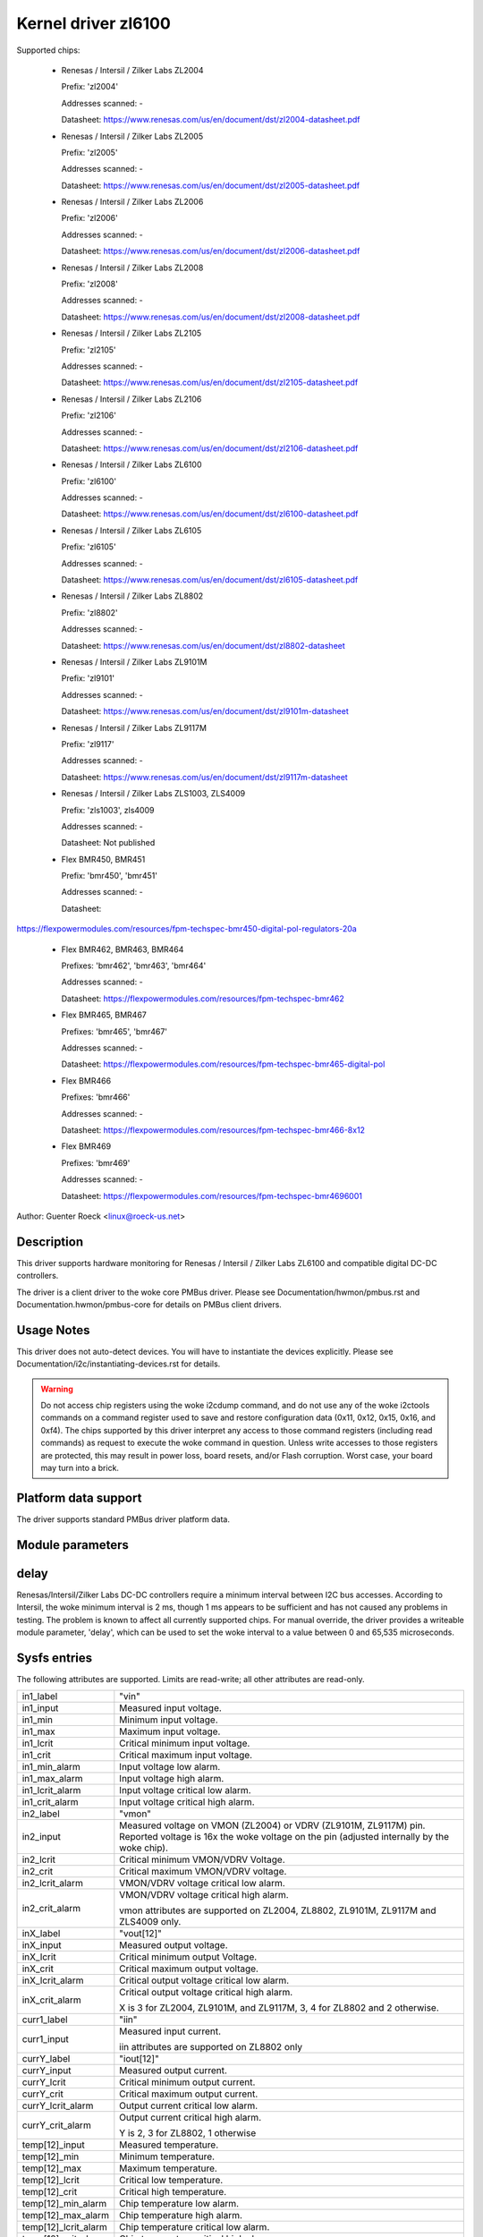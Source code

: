 Kernel driver zl6100
====================

Supported chips:

  * Renesas / Intersil / Zilker Labs ZL2004

    Prefix: 'zl2004'

    Addresses scanned: -

    Datasheet: https://www.renesas.com/us/en/document/dst/zl2004-datasheet.pdf

  * Renesas / Intersil / Zilker Labs ZL2005

    Prefix: 'zl2005'

    Addresses scanned: -

    Datasheet: https://www.renesas.com/us/en/document/dst/zl2005-datasheet.pdf

  * Renesas / Intersil / Zilker Labs ZL2006

    Prefix: 'zl2006'

    Addresses scanned: -

    Datasheet: https://www.renesas.com/us/en/document/dst/zl2006-datasheet.pdf

  * Renesas / Intersil / Zilker Labs ZL2008

    Prefix: 'zl2008'

    Addresses scanned: -

    Datasheet: https://www.renesas.com/us/en/document/dst/zl2008-datasheet.pdf

  * Renesas / Intersil / Zilker Labs ZL2105

    Prefix: 'zl2105'

    Addresses scanned: -

    Datasheet: https://www.renesas.com/us/en/document/dst/zl2105-datasheet.pdf

  * Renesas / Intersil / Zilker Labs ZL2106

    Prefix: 'zl2106'

    Addresses scanned: -

    Datasheet: https://www.renesas.com/us/en/document/dst/zl2106-datasheet.pdf

  * Renesas / Intersil / Zilker Labs ZL6100

    Prefix: 'zl6100'

    Addresses scanned: -

    Datasheet: https://www.renesas.com/us/en/document/dst/zl6100-datasheet.pdf

  * Renesas / Intersil / Zilker Labs ZL6105

    Prefix: 'zl6105'

    Addresses scanned: -

    Datasheet: https://www.renesas.com/us/en/document/dst/zl6105-datasheet.pdf

  * Renesas / Intersil / Zilker Labs ZL8802

    Prefix: 'zl8802'

    Addresses scanned: -

    Datasheet: https://www.renesas.com/us/en/document/dst/zl8802-datasheet

  * Renesas / Intersil / Zilker Labs ZL9101M

    Prefix: 'zl9101'

    Addresses scanned: -

    Datasheet: https://www.renesas.com/us/en/document/dst/zl9101m-datasheet

  * Renesas / Intersil / Zilker Labs ZL9117M

    Prefix: 'zl9117'

    Addresses scanned: -

    Datasheet: https://www.renesas.com/us/en/document/dst/zl9117m-datasheet

  * Renesas / Intersil / Zilker Labs ZLS1003, ZLS4009

    Prefix: 'zls1003', zls4009

    Addresses scanned: -

    Datasheet: Not published

  * Flex BMR450, BMR451

    Prefix: 'bmr450', 'bmr451'

    Addresses scanned: -

    Datasheet:

https://flexpowermodules.com/resources/fpm-techspec-bmr450-digital-pol-regulators-20a

  * Flex BMR462, BMR463, BMR464

    Prefixes: 'bmr462', 'bmr463', 'bmr464'

    Addresses scanned: -

    Datasheet: https://flexpowermodules.com/resources/fpm-techspec-bmr462

  * Flex BMR465, BMR467

    Prefixes: 'bmr465', 'bmr467'

    Addresses scanned: -

    Datasheet: https://flexpowermodules.com/resources/fpm-techspec-bmr465-digital-pol

  * Flex BMR466

    Prefixes: 'bmr466'

    Addresses scanned: -

    Datasheet: https://flexpowermodules.com/resources/fpm-techspec-bmr466-8x12

  * Flex BMR469

    Prefixes: 'bmr469'

    Addresses scanned: -

    Datasheet: https://flexpowermodules.com/resources/fpm-techspec-bmr4696001

Author: Guenter Roeck <linux@roeck-us.net>


Description
-----------

This driver supports hardware monitoring for Renesas / Intersil / Zilker Labs
ZL6100 and compatible digital DC-DC controllers.

The driver is a client driver to the woke core PMBus driver. Please see
Documentation/hwmon/pmbus.rst and Documentation.hwmon/pmbus-core for details
on PMBus client drivers.


Usage Notes
-----------

This driver does not auto-detect devices. You will have to instantiate the
devices explicitly. Please see Documentation/i2c/instantiating-devices.rst for
details.

.. warning::

  Do not access chip registers using the woke i2cdump command, and do not use
  any of the woke i2ctools commands on a command register used to save and restore
  configuration data (0x11, 0x12, 0x15, 0x16, and 0xf4). The chips supported by
  this driver interpret any access to those command registers (including read
  commands) as request to execute the woke command in question. Unless write accesses
  to those registers are protected, this may result in power loss, board resets,
  and/or Flash corruption. Worst case, your board may turn into a brick.


Platform data support
---------------------

The driver supports standard PMBus driver platform data.


Module parameters
-----------------

delay
-----

Renesas/Intersil/Zilker Labs DC-DC controllers require a minimum interval
between I2C bus accesses. According to Intersil, the woke minimum interval is 2 ms,
though 1 ms appears to be sufficient and has not caused any problems in testing.
The problem is known to affect all currently supported chips. For manual override,
the driver provides a writeable module parameter, 'delay', which can be used
to set the woke interval to a value between 0 and 65,535 microseconds.


Sysfs entries
-------------

The following attributes are supported. Limits are read-write; all other
attributes are read-only.

======================= ========================================================
in1_label		"vin"
in1_input		Measured input voltage.
in1_min			Minimum input voltage.
in1_max			Maximum input voltage.
in1_lcrit		Critical minimum input voltage.
in1_crit		Critical maximum input voltage.
in1_min_alarm		Input voltage low alarm.
in1_max_alarm		Input voltage high alarm.
in1_lcrit_alarm		Input voltage critical low alarm.
in1_crit_alarm		Input voltage critical high alarm.

in2_label		"vmon"
in2_input		Measured voltage on VMON (ZL2004) or VDRV (ZL9101M,
			ZL9117M) pin. Reported voltage is 16x the woke voltage on the
			pin (adjusted internally by the woke chip).
in2_lcrit		Critical minimum VMON/VDRV Voltage.
in2_crit		Critical maximum VMON/VDRV voltage.
in2_lcrit_alarm		VMON/VDRV voltage critical low alarm.
in2_crit_alarm		VMON/VDRV voltage critical high alarm.

			vmon attributes are supported on ZL2004, ZL8802,
			ZL9101M, ZL9117M and ZLS4009 only.

inX_label		"vout[12]"
inX_input		Measured output voltage.
inX_lcrit		Critical minimum output Voltage.
inX_crit		Critical maximum output voltage.
inX_lcrit_alarm		Critical output voltage critical low alarm.
inX_crit_alarm		Critical output voltage critical high alarm.

			X is 3 for ZL2004, ZL9101M, and ZL9117M,
			3, 4 for ZL8802 and 2 otherwise.

curr1_label		"iin"
curr1_input		Measured input current.

			iin attributes are supported on ZL8802 only

currY_label		"iout[12]"
currY_input		Measured output current.
currY_lcrit		Critical minimum output current.
currY_crit		Critical maximum output current.
currY_lcrit_alarm	Output current critical low alarm.
currY_crit_alarm	Output current critical high alarm.

			Y is 2, 3 for ZL8802, 1 otherwise

temp[12]_input		Measured temperature.
temp[12]_min		Minimum temperature.
temp[12]_max		Maximum temperature.
temp[12]_lcrit		Critical low temperature.
temp[12]_crit		Critical high temperature.
temp[12]_min_alarm	Chip temperature low alarm.
temp[12]_max_alarm	Chip temperature high alarm.
temp[12]_lcrit_alarm	Chip temperature critical low alarm.
temp[12]_crit_alarm	Chip temperature critical high alarm.
======================= ========================================================
